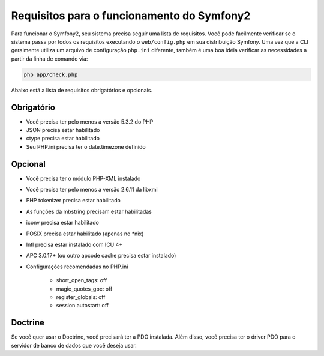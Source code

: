 .. index::
   single: Requisitos
   
Requisitos para o funcionamento do Symfony2
===========================================

Para funcionar o Symfony2, seu sistema precisa seguir uma lista de requisitos. Você pode
facilmente verificar se o sistema passa por todos os requisitos executando o ``web/config.php``
em sua distribuição Symfony. Uma vez que a CLI geralmente utiliza um arquivo de 
configuração ``php.ini`` diferente, também é uma boa idéia verificar as necessidades a partir 
da linha de comando via:

.. code-block:: bash

    php app/check.php

Abaixo está a lista de requisitos obrigatórios e opcionais.

Obrigatório
---------

* Você precisa ter pelo menos a versão 5.3.2 do PHP
* JSON precisa estar habilitado
* ctype precisa estar habilitado
* Seu PHP.ini precisa ter o date.timezone definido

Opcional
--------

* Você precisa ter o módulo PHP-XML instalado
* Você precisa ter pelo menos a versão 2.6.11 da libxml
* PHP tokenizer precisa estar habilitado
* As funções da mbstring precisam estar habilitadas
* iconv precisa estar habilitado
* POSIX precisa estar habilitado (apenas no \*nix)
* Intl precisa estar instalado com ICU 4+
* APC 3.0.17+ (ou outro apcode cache precisa estar instalado)
* Configurações recomendadas no PHP.ini

    * short_open_tags: off
    * magic_quotes_gpc: off
    * register_globals: off
    * session.autostart: off
    
Doctrine
--------

Se você quer usar o Doctrine, você precisará ter a PDO instalada. Além disso,
você precisa ter o driver PDO para o servidor de banco de dados que você deseja usar.
